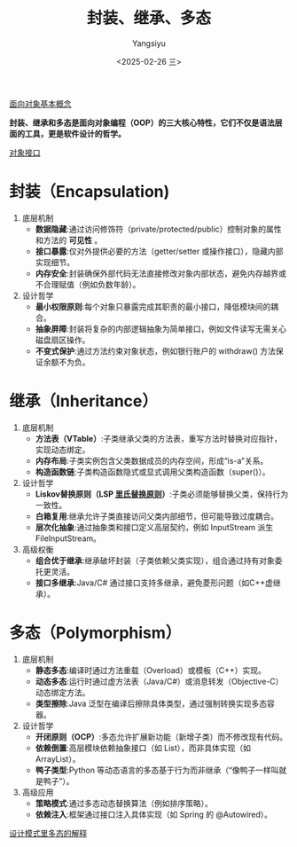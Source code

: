 #+TITLE: 封装、继承、多态
#+AUTHOR: Yangsiyu
#+DATE: <2025-02-26 三>
#+EMAIL: a651685099@163.com

[[./面向对象.org][面向对象基本概念]]

*封装、继承和多态是面向对象编程（OOP）的三大核心特性，它们不仅是语法层面的工具，更是软件设计的哲学。*

[[https://weread.qq.com/web/reader/0eb32540813ab9066g019237k70e32fb021170efdf2eca12][对象接口]]

* 封装（Encapsulation)
1. 底层机制
   - *数据隐藏*:通过访问修饰符（private/protected/public）控制对象的属性和方法的 *可见性* 。
   - *接口暴露*:仅对外提供必要的方法（getter/setter 或操作接口），隐藏内部实现细节。
   - *内存安全*:封装确保外部代码无法直接修改对象内部状态，避免内存越界或不合理赋值（例如负数年龄）。
2. 设计哲学
   - *最小权限原则*:每个对象只暴露完成其职责的最小接口，降低模块间的耦合。
   - *抽象屏障*:封装将复杂的内部逻辑抽象为简单接口，例如文件读写无需关心磁盘扇区操作。
   - *不变式保护*:通过方法约束对象状态，例如银行账户的 withdraw() 方法保证余额不为负。

* 继承（Inheritance）
1. 底层机制
    - *方法表（VTable）*:子类继承父类的方法表，重写方法时替换对应指针，实现动态绑定。
    - *内存布局*:子类实例包含父类数据成员的内存空间，形成“is-a”关系。
    - *构造函数链*:子类构造函数隐式或显式调用父类构造函数（super()）。
2. 设计哲学
    - *Liskov替换原则（LSP [[https://zh.wikipedia.org/wiki/%E9%87%8C%E6%B0%8F%E6%9B%BF%E6%8D%A2%E5%8E%9F%E5%88%99][里氏替换原则]]）*:子类必须能够替换父类，保持行为一致性。
    - *白箱复用*:继承允许子类直接访问父类内部细节，但可能导致过度耦合。
    - *层次化抽象*:通过抽象类和接口定义高层契约，例如 InputStream 派生 FileInputStream。
3. 高级权衡
    - *组合优于继承*:继承破坏封装（子类依赖父类实现），组合通过持有对象委托更灵活。
    - *接口多继承*:Java/C# 通过接口支持多继承，避免菱形问题（如C++虚继承）。

* 多态（Polymorphism）
1. 底层机制
    - *静态多态*:编译时通过方法重载（Overload）或模板（C++）实现。
    - *动态多态*:运行时通过虚方法表（Java/C#）或消息转发（Objective-C）动态绑定方法。
    - *类型擦除*:Java 泛型在编译后擦除具体类型，通过强制转换实现多态容器。
2. 设计哲学
    - *开闭原则（OCP）*:多态允许扩展新功能（新增子类）而不修改现有代码。
    - *依赖倒置*:高层模块依赖抽象接口（如 List），而非具体实现（如 ArrayList）。
    - *鸭子类型*:Python 等动态语言的多态基于行为而非继承（“像鸭子一样叫就是鸭子”）。
3. 高级应用
    - *策略模式*:通过多态动态替换算法（例如排序策略）。
    - *依赖注入*:框架通过接口注入具体实现（如 Spring 的 @Autowired）。
[[https://weread.qq.com/web/reader/0eb32540813ab9066g019237k70e32fb021170efdf2eca12][设计模式里多态的解释]]
